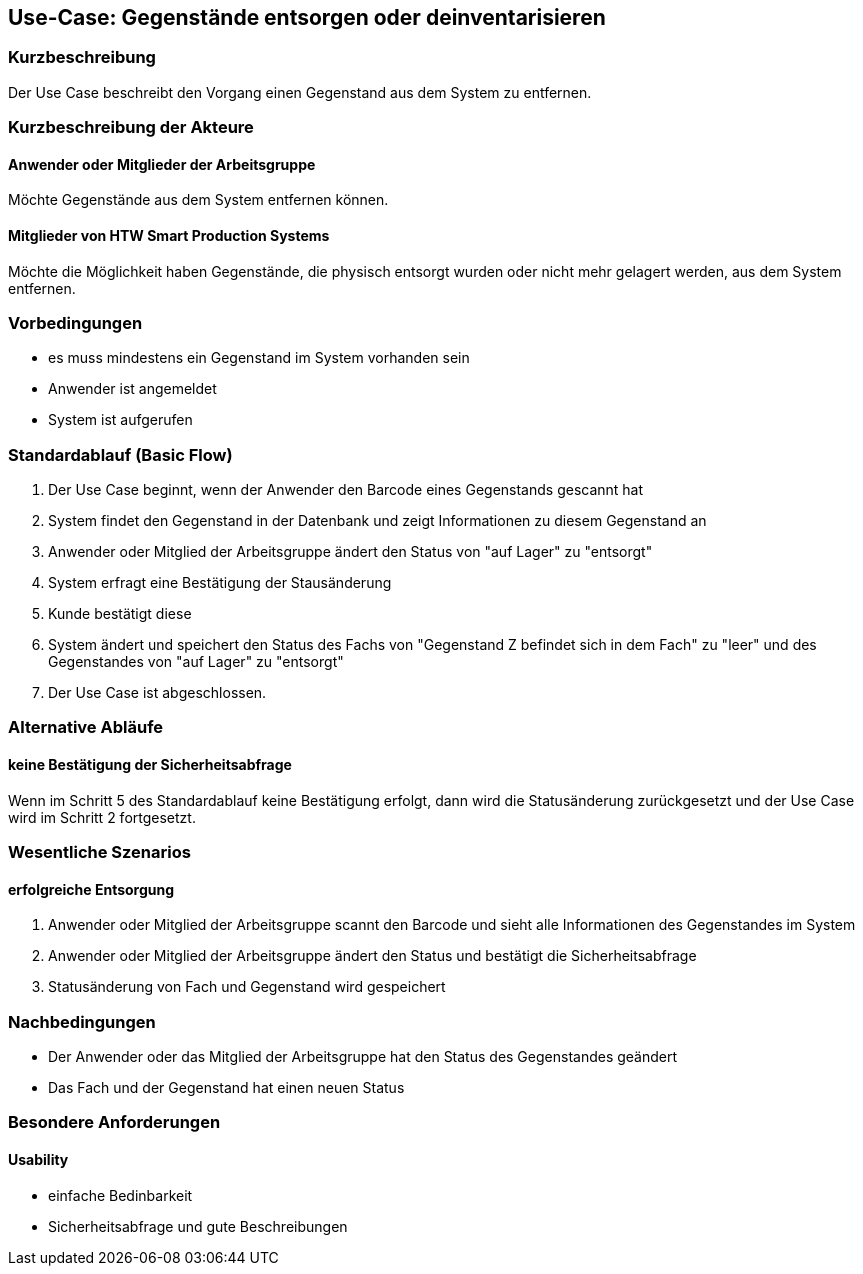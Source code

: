 //Nutzen Sie dieses Template als Grundlage für die Spezifikation *einzelner* Use-Cases. Diese lassen sich dann per Include in das Use-Case Model Dokument einbinden (siehe Beispiel dort).

== Use-Case: Gegenstände entsorgen oder deinventarisieren

=== Kurzbeschreibung
//<Kurze Beschreibung des Use Case>
Der Use Case beschreibt den Vorgang einen Gegenstand aus dem System zu entfernen. 

=== Kurzbeschreibung der Akteure

==== Anwender oder Mitglieder der Arbeitsgruppe 
Möchte Gegenstände aus dem System entfernen können. 

==== Mitglieder von HTW Smart Production Systems 
Möchte die Möglichkeit haben Gegenstände, die physisch entsorgt wurden oder nicht mehr gelagert werden, aus dem System entfernen.

=== Vorbedingungen
//Vorbedingungen müssen erfüllt, damit der Use Case beginnen kann, z.B. Benutzer ist angemeldet, Warenkorb ist nicht leer...

- es muss mindestens ein Gegenstand im System vorhanden sein 
- Anwender ist angemeldet 
- System ist aufgerufen 


=== Standardablauf (Basic Flow)
//Der Standardablauf definiert die Schritte für den Erfolgsfall ("Happy Path")

. Der Use Case beginnt, wenn der Anwender den Barcode eines Gegenstands gescannt hat
. System findet den Gegenstand in der Datenbank und zeigt Informationen zu diesem Gegenstand an
. Anwender oder Mitglied der Arbeitsgruppe ändert den Status von "auf Lager" zu "entsorgt"
. System erfragt eine Bestätigung der Stausänderung
. Kunde bestätigt diese 
. System ändert und speichert den Status des Fachs von "Gegenstand Z befindet sich in dem Fach" zu "leer" und des Gegenstandes von "auf Lager" zu "entsorgt"
. Der Use Case ist abgeschlossen.

=== Alternative Abläufe
//Nutzen Sie alternative Abläufe für Fehlerfälle, Ausnahmen und Erweiterungen zum Standardablauf

==== keine Bestätigung der Sicherheitsabfrage 
Wenn im Schritt 5 des Standardablauf keine Bestätigung erfolgt, dann wird die Statusänderung zurückgesetzt und der Use Case wird im Schritt 2 fortgesetzt. 
//. <Ablauf beschreiben>
//. Der Use Case wird im Schritt <y> fortgesetzt.

//=== Unterabläufe (subflows)
//Nutzen Sie Unterabläufe, um wiederkehrende Schritte auszulagern

//==== <Unterablauf 1>
//. <Unterablauf 1, Schritt 1>
//. …
//. <Unterablauf 1, Schritt n>

=== Wesentliche Szenarios
//Szenarios sind konkrete Instanzen eines Use Case, d.h. mit einem konkreten Akteur und einem konkreten Durchlauf der o.g. Flows. Szenarios können als Vorstufe für die Entwicklung von Flows und/oder zu deren Validierung verwendet werden.

==== erfolgreiche Entsorgung 
. Anwender oder Mitglied der Arbeitsgruppe scannt den Barcode und sieht alle Informationen des Gegenstandes im System 
. Anwender oder Mitglied der Arbeitsgruppe ändert den Status und bestätigt die Sicherheitsabfrage
. Statusänderung von Fach und Gegenstand wird gespeichert

=== Nachbedingungen
//Nachbedingungen beschreiben das Ergebnis des Use Case, z.B. einen bestimmten Systemzustand.
- Der Anwender oder das Mitglied der Arbeitsgruppe hat den Status des Gegenstandes geändert
- Das Fach und der Gegenstand hat einen neuen Status 

//==== <Nachbedingung 1>

=== Besondere Anforderungen
//Besondere Anforderungen können sich auf nicht-funktionale Anforderungen wie z.B. einzuhaltende Standards, Qualitätsanforderungen oder Anforderungen an die Benutzeroberfläche beziehen.

==== Usability 
- einfache Bedinbarkeit 
- Sicherheitsabfrage und gute Beschreibungen 
